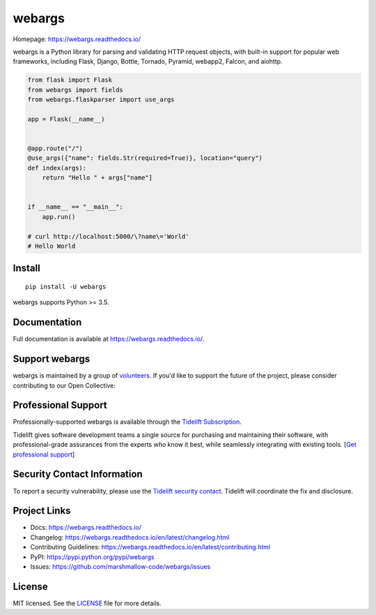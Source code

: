 *******
webargs
*******

.. image:: https://badgen.net/pypi/v/webargs
    :target: https://pypi.org/project/webargs/
    :alt: PyPI version

.. image:: https://dev.azure.com/sloria/sloria/_apis/build/status/marshmallow-code.webargs?branchName=dev
    :target: https://dev.azure.com/sloria/sloria/_build/latest?definitionId=6&branchName=dev
    :alt: Build status

.. image:: https://readthedocs.org/projects/webargs/badge/
   :target: https://webargs.readthedocs.io/
   :alt: Documentation

.. image:: https://badgen.net/badge/marshmallow/3
    :target: https://marshmallow.readthedocs.io/en/latest/upgrading.html
    :alt: marshmallow 3 compatible

.. image:: https://badgen.net/badge/code%20style/black/000
    :target: https://github.com/ambv/black
    :alt: code style: black

Homepage: https://webargs.readthedocs.io/

webargs is a Python library for parsing and validating HTTP request objects, with built-in support for popular web frameworks, including Flask, Django, Bottle, Tornado, Pyramid, webapp2, Falcon, and aiohttp.

.. code-block:: python

    from flask import Flask
    from webargs import fields
    from webargs.flaskparser import use_args

    app = Flask(__name__)


    @app.route("/")
    @use_args({"name": fields.Str(required=True)}, location="query")
    def index(args):
        return "Hello " + args["name"]


    if __name__ == "__main__":
        app.run()

    # curl http://localhost:5000/\?name\='World'
    # Hello World

Install
=======

::

    pip install -U webargs

webargs supports Python >= 3.5.


Documentation
=============

Full documentation is available at https://webargs.readthedocs.io/.

Support webargs
===============

webargs is maintained by a group of 
`volunteers <https://webargs.readthedocs.io/en/latest/authors.html>`_.
If you'd like to support the future of the project, please consider
contributing to our Open Collective:

.. image:: https://opencollective.com/marshmallow/donate/button.png
    :target: https://opencollective.com/marshmallow
    :width: 200
    :alt: Donate to our collective

Professional Support
====================

Professionally-supported webargs is available through the
`Tidelift Subscription <https://tidelift.com/subscription/pkg/pypi-webargs?utm_source=pypi-webargs&utm_medium=referral&utm_campaign=readme>`_.

Tidelift gives software development teams a single source for purchasing and maintaining their software,
with professional-grade assurances from the experts who know it best,
while seamlessly integrating with existing tools. [`Get professional support`_]

.. _`Get professional support`: https://tidelift.com/subscription/pkg/pypi-webargs?utm_source=pypi-webargs&utm_medium=referral&utm_campaign=readme

.. image:: https://user-images.githubusercontent.com/2379650/45126032-50b69880-b13f-11e8-9c2c-abd16c433495.png
    :target: https://tidelift.com/subscription/pkg/pypi-webargs?utm_source=pypi-webargs&utm_medium=referral&utm_campaign=readme
    :alt: Get supported marshmallow with Tidelift

Security Contact Information
============================

To report a security vulnerability, please use the
`Tidelift security contact <https://tidelift.com/security>`_.
Tidelift will coordinate the fix and disclosure.

Project Links
=============

- Docs: https://webargs.readthedocs.io/
- Changelog: https://webargs.readthedocs.io/en/latest/changelog.html
- Contributing Guidelines: https://webargs.readthedocs.io/en/latest/contributing.html
- PyPI: https://pypi.python.org/pypi/webargs
- Issues: https://github.com/marshmallow-code/webargs/issues


License
=======

MIT licensed. See the `LICENSE <https://github.com/marshmallow-code/webargs/blob/dev/LICENSE>`_ file for more details.
